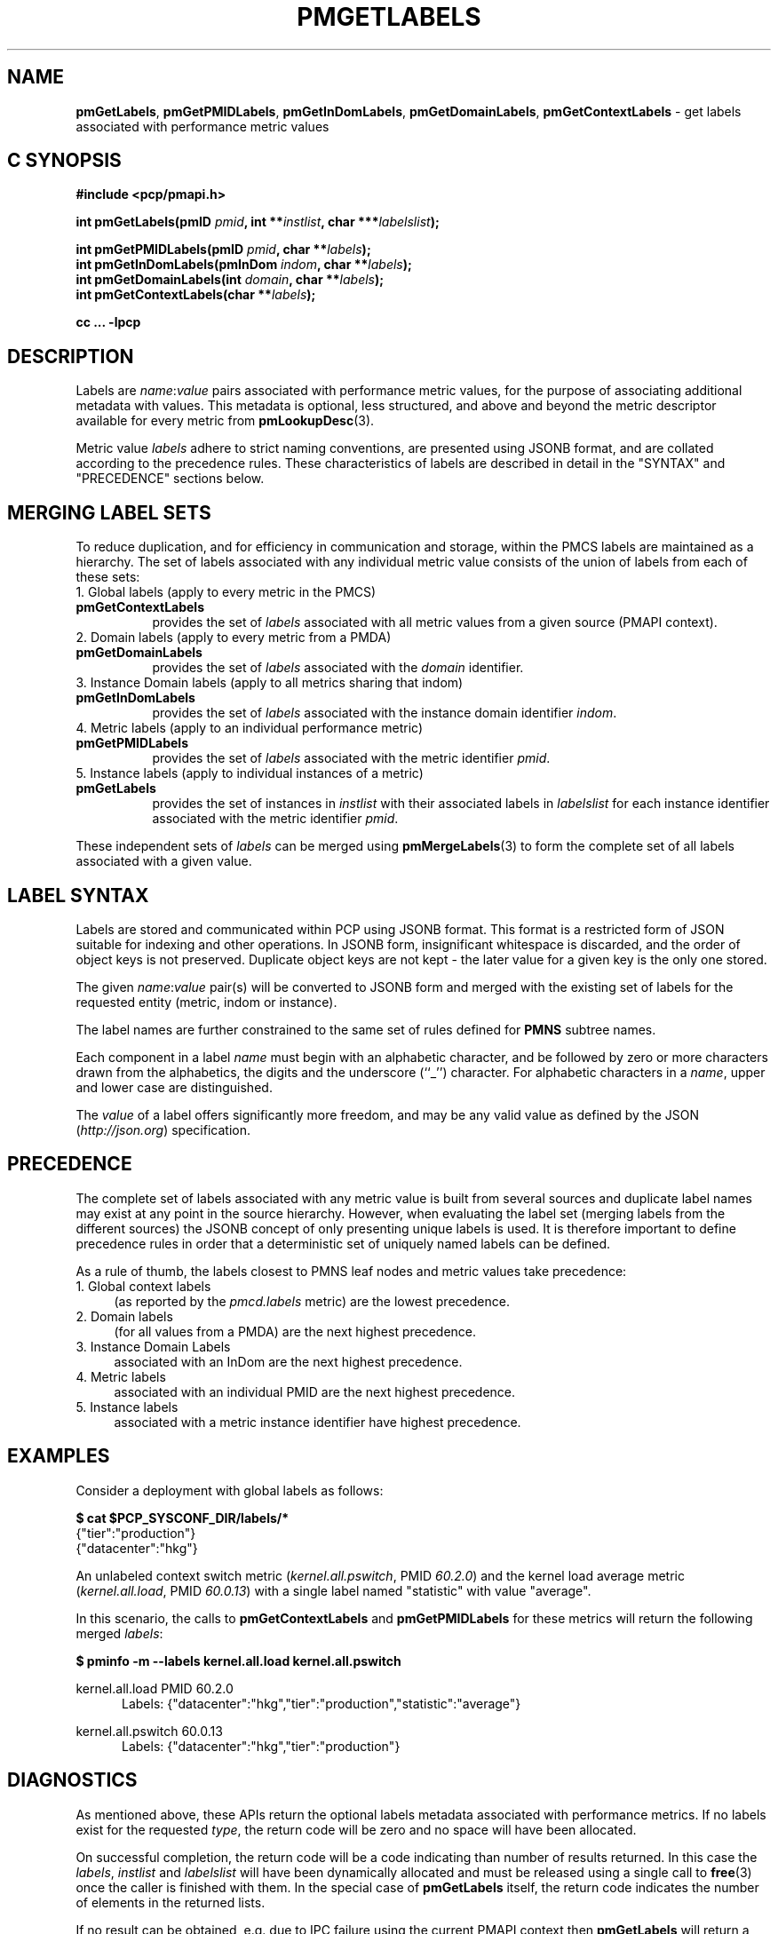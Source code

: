 '\"macro stdmacro
.\"
.\" Copyright (c) 2016-2017 Red Hat.
.\"
.\" This program is free software; you can redistribute it and/or modify it
.\" under the terms of the GNU General Public License as published by the
.\" Free Software Foundation; either version 2 of the License, or (at your
.\" option) any later version.
.\"
.\" This program is distributed in the hope that it will be useful, but
.\" WITHOUT ANY WARRANTY; without even the implied warranty of MERCHANTABILITY
.\" or FITNESS FOR A PARTICULAR PURPOSE.  See the GNU General Public License
.\" for more details.
.\"
.\"
.TH PMGETLABELS 3 "PCP" "Performance Co-Pilot"
.SH NAME
\f3pmGetLabels\f1,
\f3pmGetPMIDLabels\f1,
\f3pmGetInDomLabels\f1,
\f3pmGetDomainLabels\f1,
\f3pmGetContextLabels\f1 \- get labels associated with performance metric values
.SH "C SYNOPSIS"
.ft 3
#include <pcp/pmapi.h>
.sp
.nf
int pmGetLabels(pmID \fIpmid\fP, int **\fIinstlist\fP, char ***\fIlabelslist\fP);
.sp
int pmGetPMIDLabels(pmID \fIpmid\fP, char **\fIlabels\fP);
.br
int pmGetInDomLabels(pmInDom \fIindom\fP, char **\fIlabels\fP);
.br
int pmGetDomainLabels(int \fIdomain\fP, char **\fIlabels\fP);
.br
int pmGetContextLabels(char **\fIlabels\fP);
.sp
cc ... \-lpcp
.ft 1
.SH DESCRIPTION
Labels are
.IR name : value
pairs associated with performance metric values,
for the purpose of associating additional metadata with values.
This metadata is optional, less structured, and above and beyond
the metric descriptor available for every metric from
.BR pmLookupDesc (3).
.PP
Metric value
.I labels
adhere to strict naming conventions, are presented using JSONB format,
and are collated according to the precedence rules.
These characteristics of labels are described in detail in the "SYNTAX"
and "PRECEDENCE" sections below.
.SH MERGING LABEL SETS
To reduce duplication, and for efficiency in communication and
storage, within the PMCS labels are maintained as a hierarchy.
The set of labels associated with any individual metric value
consists of the union of labels from each of these sets:
.TP 4n
1. Global labels (apply to every metric in the PMCS)
.TP 8n
.B pmGetContextLabels
provides the set of
.I labels
associated with all metric values from a given source (PMAPI context).
.TP 4n
2. Domain labels (apply to every metric from a PMDA)
.TP 8n
.B pmGetDomainLabels
provides the set of
.I labels
associated with the
.I domain
identifier.
.TP 4n
3. Instance Domain labels (apply to all metrics sharing that indom)
.TP 8n
.B pmGetInDomLabels
provides the set of
.I labels
associated with the instance domain identifier
.IR indom .
.TP 4n
4. Metric labels (apply to an individual performance metric)
.TP 8n
.B pmGetPMIDLabels
provides the set of
.I labels
associated with the metric identifier
.IR pmid .
.TP 4n
5. Instance labels (apply to individual instances of a metric)
.TP 8n
.BR pmGetLabels
provides the set of instances in
.I instlist
with their associated labels in
.I labelslist
for each instance identifier associated with the metric identifier
.IR pmid .
.PP
These independent sets of
.I labels
can be merged using
.BR pmMergeLabels (3)
to form the complete set of all labels associated with a given value.
.PP
.SH LABEL SYNTAX
Labels are stored and communicated within PCP using JSONB format.
This format is a restricted form of JSON suitable for indexing
and other operations.
In JSONB form, insignificant whitespace is discarded,
and the order of object keys is not preserved.
Duplicate object keys are not kept - the later value for a given
key is the only one stored.
.PP
The given \f2name\f1:\f2value\f1 pair(s) will be converted to
JSONB form and merged with the existing set of labels for the
requested entity (metric, indom or instance).
.PP
The label names are further constrained to the same set of rules
defined for
.BR PMNS
subtree names.
.PP
Each component in a label
.I name
must begin with an alphabetic character, and be followed by zero
or more characters drawn from the alphabetics, the digits and the
underscore (``_'') character.  For alphabetic characters in a
.IR name ,
upper and lower case are distinguished.
.PP
The
.I value
of a label offers significantly more freedom, and may be any valid
value as defined by the JSON (\c
.IR http://json.org )
specification.
.SH PRECEDENCE
The complete set of labels associated with any metric value is
built from several sources and duplicate label names may exist
at any point in the source hierarchy.
However, when evaluating the label set (merging labels from the
different sources) the JSONB concept of only presenting unique
labels is used.
It is therefore important to define precedence rules in order
that a deterministic set of uniquely named labels can be defined.
.PP
As a rule of thumb, the labels closest to PMNS leaf nodes and
metric values take precedence:
.TP 4n
1. Global context labels
(as reported by the
.I pmcd.labels
metric) are the lowest precedence.
.TP 4n
2. Domain labels
(for all values from a PMDA) are the next highest precedence.
.TP 4n
3. Instance Domain Labels
associated with an InDom are the next highest precedence.
.TP 4n
4. Metric labels
associated with an individual PMID are the next highest precedence.
.TP 4n
5. Instance labels
associated with a metric instance identifier have highest precedence.
.SH EXAMPLES
Consider a deployment with global labels as follows:
.P
.ft CW
.nf
.B "$ cat $PCP_SYSCONF_DIR/labels/*"
{"tier":"production"}
{"datacenter":"hkg"}
.fi
.ft 1
.P
An unlabeled context switch metric (\c
.IR kernel.all.pswitch ,
PMID
.IR 60.2.0 )
and the kernel load average metric (\c
.IR kernel.all.load ,
PMID
.IR 60.0.13 )
with a single label named "statistic" with value "average".
.PP
In this scenario, the calls to
.B pmGetContextLabels
and
.B pmGetPMIDLabels
for these metrics will return the following merged
.IR labels :
.PP
.P
.ft CW
.nf
.B "$ pminfo -m --labels kernel.all.load kernel.all.pswitch"
.P
kernel.all.load PMID 60.2.0
.in +0.5i
Labels: {"datacenter":"hkg","tier":"production","statistic":"average"}
.in
.fi
.P
kernel.all.pswitch 60.0.13
.in +0.5i
Labels: {"datacenter":"hkg","tier":"production"}
.in
.fi
.ft 1
.P
.SH DIAGNOSTICS
As mentioned above, these APIs return the optional labels metadata
associated with performance metrics.
If no labels exist for the requested
.IR type ,
the return code will be zero and no space will have been allocated.
.PP
On successful completion, the return code will be a code indicating
than number of results returned.
In this case the
.IR labels ,
.I instlist
and
.I labelslist
will have been dynamically allocated and must be released using a
single call to
.BR free (3)
once the caller is finished with them.
In the special case of
.B pmGetLabels
itself, the return code indicates the number of elements in the
returned lists.
.PP
If no result can be obtained,
e.g. due to IPC failure using the current PMAPI context then
.B pmGetLabels
will return a negative error code which may be examined using
.BR pmErrStr (3).
.SH SEE ALSO
.BR pmcd (1),
.BR PMAPI (3),
.BR pmFetch (3),
.BR pmGetInDom (3),
.BR pmLookupDesc (3),
.BR pmLookupName (3),
.BR pmMergeLabels (3)
and
.BR pmNewContext (3).

